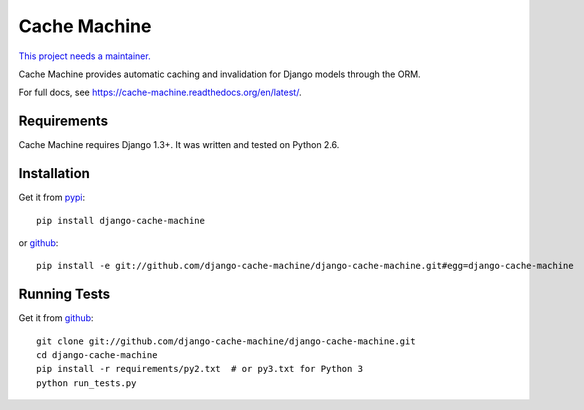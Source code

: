 =============
Cache Machine
=============

`This project needs a maintainer. <https://github.com/django-cache-machine/django-cache-machine/issues/91>`_

Cache Machine provides automatic caching and invalidation for Django models
through the ORM.

For full docs, see https://cache-machine.readthedocs.org/en/latest/.

.. image:: https://travis-ci.org/django-cache-machine/django-cache-machine.png
  :target: https://travis-ci.org/django-cache-machine/django-cache-machine

.. image:: https://coveralls.io/repos/django-cache-machine/django-cache-machine/badge.svg?branch=master
  :target: https://coveralls.io/r/django-cache-machine/django-cache-machine?branch=master


Requirements
------------

Cache Machine requires Django 1.3+.  It was written and tested on Python 2.6.


Installation
------------


Get it from `pypi <http://pypi.python.org/pypi/django-cache-machine>`_::

    pip install django-cache-machine

or `github <http://github.com/django-cache-machine/django-cache-machine>`_::

    pip install -e git://github.com/django-cache-machine/django-cache-machine.git#egg=django-cache-machine


Running Tests
-------------


Get it from `github <http://github.com/django-cache-machine/django-cache-machine>`_::

    git clone git://github.com/django-cache-machine/django-cache-machine.git
    cd django-cache-machine
    pip install -r requirements/py2.txt  # or py3.txt for Python 3
    python run_tests.py
